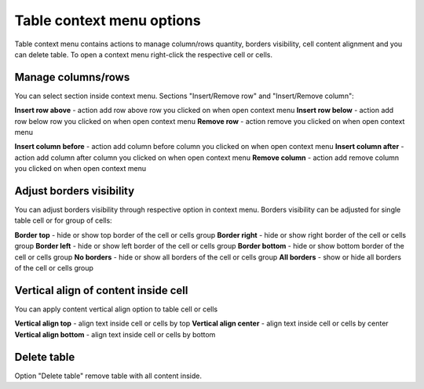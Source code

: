 .. _tableContextMenu:

==========================
Table context menu options
==========================

Table context menu contains actions to manage column/rows quantity, borders visibility, cell content alignment and you can delete table. To open a context menu right-click the respective cell or cells.

.. image:: pic_tableContextMenu/tableContextMenu.png
   :width: 400
   :align: center

Manage columns/rows
===================

You can select section inside context menu. Sections "Insert/Remove row" and "Insert/Remove column":

.. image:: pic_tableContextMenu/insertRemoveRow.png
   :width: 400
   :align: center

**Insert row above** - action add row above row you clicked on when open context menu
**Insert row below** - action add row below row you clicked on when open context menu
**Remove row** - action remove you clicked on when open context menu

.. image:: pic_tableContextMenu/insertRemoveColumn.png
   :width: 400
   :align: center

**Insert column before** - action add column before column you clicked on when open context menu
**Insert column after** - action add column after column you clicked on when open context menu
**Remove column** - action add remove column you clicked on when open context menu

Adjust borders visibility
=========================

You can adjust borders visibility through respective option in context menu. Borders visibility can be adjusted for single table cell or for group of cells:

.. image:: pic_tableContextMenu/adjustBorders.png
   :width: 400
   :align: center

**Border top** - hide or show top border of the cell or cells group
**Border right** - hide or show right border of the cell or cells group
**Border left** - hide or show left border of the cell or cells group
**Border bottom** - hide or show bottom border of the cell or cells group
**No borders** - hide or show all borders of the cell or cells group
**All borders** - show or hide all borders of the cell or cells group

Vertical align of content inside cell
=====================================

You can apply content vertical align option to table cell or cells

.. image:: pic_tableContextMenu/verticalAlign.png
   :width: 400
   :align: center

**Vertical align top** - align text inside cell or cells by top
**Vertical align center** - align text inside cell or cells by center
**Vertical align bottom** - align text inside cell or cells by bottom

Delete table
============

Option "Delete table" remove table with all content inside.